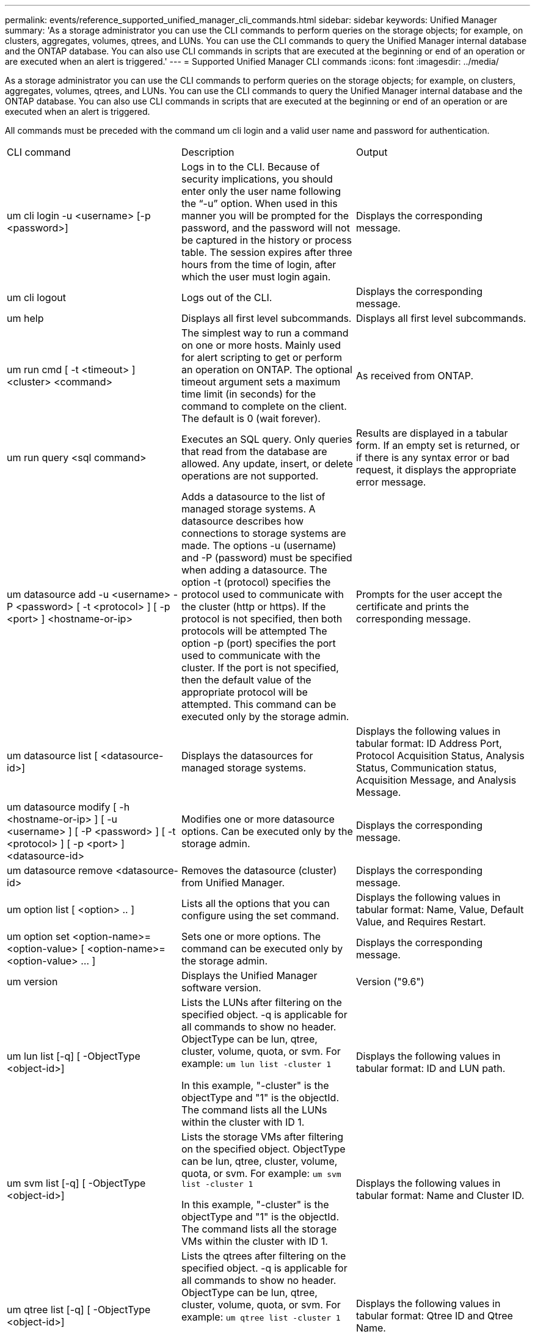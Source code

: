 ---
permalink: events/reference_supported_unified_manager_cli_commands.html
sidebar: sidebar
keywords: Unified Manager
summary: 'As a storage administrator you can use the CLI commands to perform queries on the storage objects; for example, on clusters, aggregates, volumes, qtrees, and LUNs. You can use the CLI commands to query the Unified Manager internal database and the ONTAP database. You can also use CLI commands in scripts that are executed at the beginning or end of an operation or are executed when an alert is triggered.'
---
= Supported Unified Manager CLI commands
:icons: font
:imagesdir: ../media/

[.lead]
As a storage administrator you can use the CLI commands to perform queries on the storage objects; for example, on clusters, aggregates, volumes, qtrees, and LUNs. You can use the CLI commands to query the Unified Manager internal database and the ONTAP database. You can also use CLI commands in scripts that are executed at the beginning or end of an operation or are executed when an alert is triggered.

All commands must be preceded with the command um cli login and a valid user name and password for authentication.

|===
| CLI command| Description| Output
a|
um cli login -u <username> [-p <password>]
a|
Logs in to the CLI. Because of security implications, you should enter only the user name following the "`-u`" option. When used in this manner you will be prompted for the password, and the password will not be captured in the history or process table. The session expires after three hours from the time of login, after which the user must login again.

a|
Displays the corresponding message.
a|
um cli logout
a|
Logs out of the CLI.
a|
Displays the corresponding message.
a|
um help
a|
Displays all first level subcommands.
a|
Displays all first level subcommands.
a|
um run cmd [ -t <timeout> ] <cluster> <command>
a|
The simplest way to run a command on one or more hosts. Mainly used for alert scripting to get or perform an operation on ONTAP. The optional timeout argument sets a maximum time limit (in seconds) for the command to complete on the client. The default is 0 (wait forever).
a|
As received from ONTAP.
a|
um run query <sql command>
a|
Executes an SQL query. Only queries that read from the database are allowed. Any update, insert, or delete operations are not supported.
a|
Results are displayed in a tabular form. If an empty set is returned, or if there is any syntax error or bad request, it displays the appropriate error message.
a|
um datasource add -u <username> -P <password> [ -t <protocol> ] [ -p <port> ] <hostname-or-ip>
a|
Adds a datasource to the list of managed storage systems. A datasource describes how connections to storage systems are made. The options -u (username) and -P (password) must be specified when adding a datasource. The option -t (protocol) specifies the protocol used to communicate with the cluster (http or https). If the protocol is not specified, then both protocols will be attempted The option -p (port) specifies the port used to communicate with the cluster. If the port is not specified, then the default value of the appropriate protocol will be attempted. This command can be executed only by the storage admin.
a|
Prompts for the user accept the certificate and prints the corresponding message.
a|
um datasource list [ <datasource-id>]
a|
Displays the datasources for managed storage systems.
a|
Displays the following values in tabular format: ID Address Port, Protocol Acquisition Status, Analysis Status, Communication status, Acquisition Message, and Analysis Message.
a|
um datasource modify [ -h <hostname-or-ip> ] [ -u <username> ] [ -P <password> ] [ -t <protocol> ] [ -p <port> ] <datasource-id>
a|
Modifies one or more datasource options. Can be executed only by the storage admin.
a|
Displays the corresponding message.
a|
um datasource remove <datasource-id>
a|
Removes the datasource (cluster) from Unified Manager.
a|
Displays the corresponding message.
a|
um option list [ <option> .. ]
a|
Lists all the options that you can configure using the set command.
a|
Displays the following values in tabular format: Name, Value, Default Value, and Requires Restart.
a|
um option set <option-name>=<option-value> [ <option-name>=<option-value> ... ]
a|
Sets one or more options. The command can be executed only by the storage admin.
a|
Displays the corresponding message.
a|
um version
a|
Displays the Unified Manager software version.
a|
Version ("9.6")
a|
um lun list [-q] [ -ObjectType <object-id>]
a|
Lists the LUNs after filtering on the specified object. -q is applicable for all commands to show no header. ObjectType can be lun, qtree, cluster, volume, quota, or svm. For example: `um lun list -cluster 1`

In this example, "-cluster" is the objectType and "1" is the objectId. The command lists all the LUNs within the cluster with ID 1.

a|
Displays the following values in tabular format: ID and LUN path.
a|
um svm list [-q] [ -ObjectType <object-id>]
a|
Lists the storage VMs after filtering on the specified object. ObjectType can be lun, qtree, cluster, volume, quota, or svm. For example: `um svm list -cluster 1`

In this example, "-cluster" is the objectType and "1" is the objectId. The command lists all the storage VMs within the cluster with ID 1.

a|
Displays the following values in tabular format: Name and Cluster ID.
a|
um qtree list [-q] [ -ObjectType <object-id>]
a|
Lists the qtrees after filtering on the specified object. -q is applicable for all commands to show no header. ObjectType can be lun, qtree, cluster, volume, quota, or svm. For example: `um qtree list -cluster 1`

In this example, "-cluster" is the objectType and "1" is the objectId. The command lists all the qtrees within the cluster with ID 1.

a|
Displays the following values in tabular format: Qtree ID and Qtree Name.
a|
um disk list [-q] [-ObjectType <object-id>]
a|
Lists the disks after filtering on the specified object. ObjectType can be disk, aggr, node, or cluster. For example: `um disk list -cluster 1`

In this example, "-cluster" is the objectType and "1" is the objectId. The command lists all the disks within the cluster with ID 1.

a|
Displays the following values in tabular format ObjectType and object-id.
a|
um cluster list [-q] [-ObjectType <object-id>]
a|
Lists the clusters after filtering on the specified object. ObjectType can be disk, aggr, node, cluster, lun, qtree, volume, quota, or svm. For example:``um cluster list -aggr 1``

In this example, "-aggr" is the objectType and "1" is the objectId. The command lists the cluster to which the aggregate with ID 1 belongs.

a|
Displays the following values in tabular format: Name, Full Name, Serial Number, Datasource Id, Last Refresh Time, and Resource Key.
a|
um cluster node list [-q] [-ObjectType <object-id>]
a|
Lists the cluster nodes after filtering on the specified object. ObjectType can be disk, aggr, node, or cluster. For example: `um cluster node list -cluster 1`

In this example, "-cluster" is the objectType and "1" is the objectId. The command lists all the nodes within the cluster with ID 1.

a|
Displays the following values in tabular format Name and Cluster ID.
a|
um volume list [-q] [-ObjectType <object-id>]
a|
Lists the volumes after filtering on the specified object. ObjectType can be lun, qtree, cluster, volume, quota, svm, or aggregate. For example: `um volume list -cluster 1`

In this example, "-cluster" is the objectType and "1" is the objectId. The command lists all the volumes within the cluster with ID 1.

a|
Displays the following values in tabular format Volume ID and Volume Name.
a|
um quota user list [-q] [-ObjectType <object-id>]
a|
Lists the quota users after filtering on the specified object. ObjectType can be qtree, cluster, volume, quota, or svm. For example: `um quota user list -cluster 1`

In this example, "-cluster" is the objectType and "1" is the objectId. The command lists all the quota users within the cluster with ID 1.

a|
Displays the following values in tabular format ID, Name, SID and Email.
a|
um aggr list [-q] [-ObjectType <object-id>]
a|
Lists the aggregates after filtering on the specified object. ObjectType can be disk, aggr, node, cluster, or volume. For example: `um aggr list -cluster 1`

In this example, "-cluster" is the objectType and "1" is the objectId. The command lists all the aggregates within the cluster with ID 1.

a|
Displays the following values in tabular format Aggr ID, and Aggr Name.
a|
um event ack <event-ids>
a|
Acknowledges one or more events.
a|
Displays the corresponding message.
a|
um event resolve <event-ids>
a|
Resolves one or more events.
a|
Displays the corresponding message.
a|
um event assign -u <username> <event-id>
a|
Assigns an event to a user.
a|
Displays the corresponding message.
a|
um event list [ -s <source> ] [ -S <event-state-filter-list>.. ] [ <event-id> .. ]
a|
Lists the events generated by the system or user. Filters events based on source, state, and IDs.
a|
Displays the following values in tabular format Source, Source type, Name, Severity, State, User and Timestamp.
a|
um backup restore -f <backup_file_path_and_name>
a|
Restores a MySQL database backup using .7z files.
a|
Displays the corresponding message.
|===
*Related information*

xref:task_add_scripts.adoc[Adding scripts]

xref:concept_how_scripts_work_with_alerts.adoc[How scripts work with alerts]
